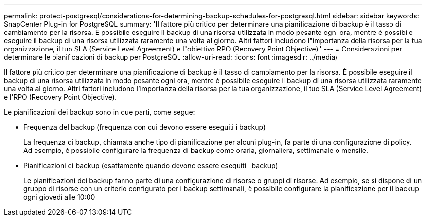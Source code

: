 ---
permalink: protect-postgresql/considerations-for-determining-backup-schedules-for-postgresql.html 
sidebar: sidebar 
keywords: SnapCenter Plug-in for PostgreSQL 
summary: 'Il fattore più critico per determinare una pianificazione di backup è il tasso di cambiamento per la risorsa. È possibile eseguire il backup di una risorsa utilizzata in modo pesante ogni ora, mentre è possibile eseguire il backup di una risorsa utilizzata raramente una volta al giorno. Altri fattori includono l"importanza della risorsa per la tua organizzazione, il tuo SLA (Service Level Agreement) e l"obiettivo RPO (Recovery Point Objective).' 
---
= Considerazioni per determinare le pianificazioni di backup per PostgreSQL
:allow-uri-read: 
:icons: font
:imagesdir: ../media/


[role="lead"]
Il fattore più critico per determinare una pianificazione di backup è il tasso di cambiamento per la risorsa. È possibile eseguire il backup di una risorsa utilizzata in modo pesante ogni ora, mentre è possibile eseguire il backup di una risorsa utilizzata raramente una volta al giorno. Altri fattori includono l'importanza della risorsa per la tua organizzazione, il tuo SLA (Service Level Agreement) e l'RPO (Recovery Point Objective).

Le pianificazioni dei backup sono in due parti, come segue:

* Frequenza del backup (frequenza con cui devono essere eseguiti i backup)
+
La frequenza di backup, chiamata anche tipo di pianificazione per alcuni plug-in, fa parte di una configurazione di policy. Ad esempio, è possibile configurare la frequenza di backup come oraria, giornaliera, settimanale o mensile.

* Pianificazioni di backup (esattamente quando devono essere eseguiti i backup)
+
Le pianificazioni dei backup fanno parte di una configurazione di risorse o gruppi di risorse. Ad esempio, se si dispone di un gruppo di risorse con un criterio configurato per i backup settimanali, è possibile configurare la pianificazione per il backup ogni giovedì alle 10:00


